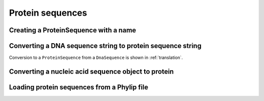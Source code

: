 .. jupyter-execute::
    :hide-code:

    import set_working_directory

Protein sequences
-----------------

.. authors, Gavin Huttley, Kristian Rother, Patrick Yannul

Creating a ProteinSequence with a name
^^^^^^^^^^^^^^^^^^^^^^^^^^^^^^^^^^^^^^

.. jupyter-execute::

    from cogent3 import make_seq

    p = make_seq("THISISAPRQTEIN", "myProtein", moltype="protein")
    type(p)

.. jupyter-execute::

    p

Converting a DNA sequence string to protein sequence string
^^^^^^^^^^^^^^^^^^^^^^^^^^^^^^^^^^^^^^^^^^^^^^^^^^^^^^^^^^^

.. jupyter-execute::

    from cogent3 import get_code

    standard_code = get_code(1)
    standard_code.translate("TTTGCAAAC")

Conversion to a ``ProteinSequence`` from a ``DnaSequence`` is shown in :ref:`translation`.

Converting a nucleic acid sequence object to protein
^^^^^^^^^^^^^^^^^^^^^^^^^^^^^^^^^^^^^^^^^^^^^^^^^^^^

.. jupyter-execute::

    from cogent3 import make_seq
    
    nuc = make_seq("TTTGCAAAC", moltype="dna")
    pep = nuc.get_translation()
    pep

Loading protein sequences from a Phylip file
^^^^^^^^^^^^^^^^^^^^^^^^^^^^^^^^^^^^^^^^^^^^

.. jupyter-execute::

    from cogent3 import load_aligned_seqs

    seq = load_aligned_seqs("data/abglobin_aa.phylip", moltype="protein")
